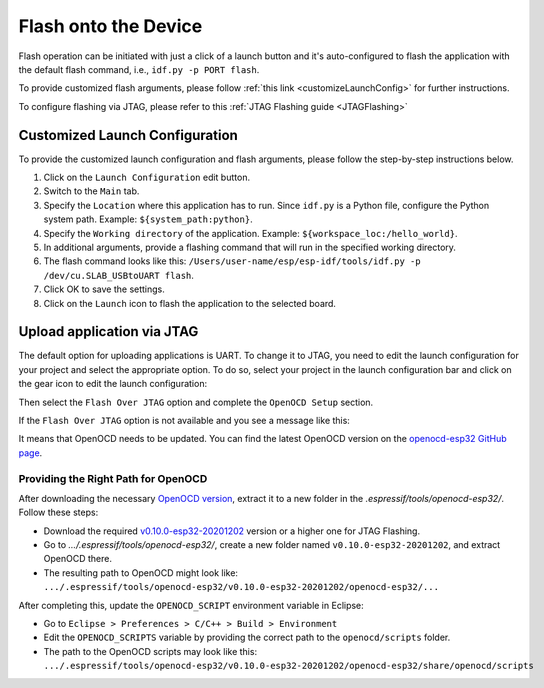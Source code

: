 Flash onto the Device
===============================

.. |run_icon| image:: ../../media/icons/run.png
   :height: 16px
   :align: middle

Flash operation can be initiated with just a click of a launch button |run_icon| and it's auto-configured to flash the application with the default flash command, i.e., ``idf.py -p PORT flash``.

.. image:: https://github.com/espressif/idf-eclipse-plugin/assets/8463287/3249c01b-af23-4863-811f-c3959008f257
   :width: 767px
   :alt: flash

To provide customized flash arguments, please follow :ref:`this link <customizeLaunchConfig>` for further instructions.

To configure flashing via JTAG, please refer to this :ref:`JTAG Flashing guide <JTAGFlashing>`

.. _customizeLaunchConfig:

Customized Launch Configuration
-------------------------------

To provide the customized launch configuration and flash arguments, please follow the step-by-step instructions below.

#. Click on the ``Launch Configuration`` edit button.
#. Switch to the ``Main`` tab.
#. Specify the ``Location`` where this application has to run. Since ``idf.py`` is a Python file, configure the Python system path. Example: ``${system_path:python}``.
#. Specify the ``Working directory`` of the application. Example: ``${workspace_loc:/hello_world}``.
#. In additional arguments, provide a flashing command that will run in the specified working directory.
#. The flash command looks like this: ``/Users/user-name/esp/esp-idf/tools/idf.py -p /dev/cu.SLAB_USBtoUART flash``.
#. Click OK to save the settings.
#. Click on the ``Launch`` icon to flash the application to the selected board.

.. image:: ../../media/11_launch_configuration.png
   :alt: Launch configuration

.. image:: ../../media/12_flashing.png
   :alt: Flashing process

.. _JTAGFlashing:

Upload application via JTAG
-------------------------------

The default option for uploading applications is UART. To change it to JTAG, you need to edit the launch configuration for your project and select the appropriate option.
To do so, select your project in the launch configuration bar and click on the gear icon to edit the launch configuration:

.. image:: ../../media/JtagFlash_1.png
   :alt: Edit launch configuration

Then select the ``Flash Over JTAG`` option and complete the ``OpenOCD Setup`` section.

.. image:: https://user-images.githubusercontent.com/24419842/226183857-f9d8569b-05b0-4b52-b0b2-293aac493020.png
   :width: 986px
   :alt: Flash over JTAG option

If the ``Flash Over JTAG`` option is not available and you see a message like this:

.. image:: ../../media/JtagFlash_3.png
   :alt: OpenOCD update required message

It means that OpenOCD needs to be updated. You can find the latest OpenOCD version on the `openocd-esp32 GitHub page <https://github.com/espressif/openocd-esp32/releases>`_.

Providing the Right Path for OpenOCD
~~~~~~~~~~~~~~~~~~~~~~~~~~~~~~~~~~~~

After downloading the necessary `OpenOCD version <https://github.com/espressif/openocd-esp32/releases>`_, extract it to a new folder in the `.espressif/tools/openocd-esp32/`. Follow these steps:

* Download the required `v0.10.0-esp32-20201202 <https://github.com/espressif/openocd-esp32/releases/tag/v0.10.0-esp32-20201202>`_ version or a higher one for JTAG Flashing.
* Go to `.../.espressif/tools/openocd-esp32/`, create a new folder named ``v0.10.0-esp32-20201202``, and extract OpenOCD there.
* The resulting path to OpenOCD might look like: ``.../.espressif/tools/openocd-esp32/v0.10.0-esp32-20201202/openocd-esp32/...``

After completing this, update the ``OPENOCD_SCRIPT`` environment variable in Eclipse:

* Go to ``Eclipse > Preferences > C/C++ > Build > Environment``
* Edit the ``OPENOCD_SCRIPTS`` variable by providing the correct path to the ``openocd/scripts`` folder.
* The path to the OpenOCD scripts may look like this: ``.../.espressif/tools/openocd-esp32/v0.10.0-esp32-20201202/openocd-esp32/share/openocd/scripts``


